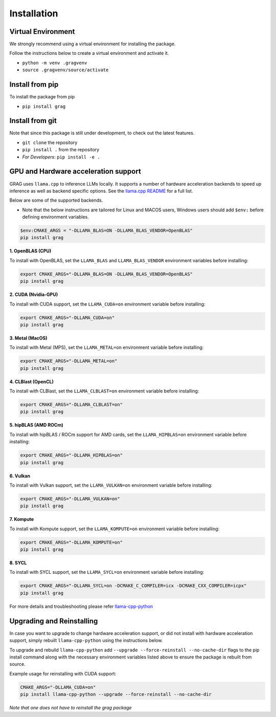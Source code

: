Installation
===============

Virtual Environment
^^^^^^^^^^^^^^^^^^^^

We strongly recommend using a virtual environment for installing the package.

Follow the instructions below to create a virtual environment and activate it.

* ``python -m venv .gragvenv``
* ``source .gragvenv/source/activate``

Install from pip
^^^^^^^^^^^^^^^^^^

To install the package from pip

* ``pip install grag``

Install from git
^^^^^^^^^^^^^^^^^

Note that since this package is still under development, to check out the latest features.

* ``git clone`` the repository
* ``pip install .`` from the repository
* *For Developers*: ``pip install -e .``


GPU and Hardware acceleration support
^^^^^^^^^^^^^^^^^^^^^^^^^^^^^^^^^^^^^^

GRAG uses ``llama.cpp`` to inference LLMs locally. It supports a number of hardware acceleration backends to speed up
inference as well as backend specific options. See the
`llama.cpp README <https://github.com/ggerganov/llama.cpp#build>`_ for a full list.

Below are some of the supported backends.

* Note that the below instructions are tailored for Linux and MACOS users, Windows users should add ``$env:`` before
  defining environment variables.

.. code-block:: console

    $env:CMAKE_ARGS = "-DLLAMA_BLAS=ON -DLLAMA_BLAS_VENDOR=OpenBLAS"
    pip install grag

**1. OpenBLAS (CPU)**

To install with OpenBLAS, set the ``LLAMA_BLAS`` and ``LLAMA_BLAS_VENDOR`` environment variables before installing:

.. code-block:: bash

    export CMAKE_ARGS="-DLLAMA_BLAS=ON -DLLAMA_BLAS_VENDOR=OpenBLAS"
    pip install grag


**2. CUDA (Nvidia-GPU)**

To install with CUDA support, set the ``LLAMA_CUDA=on`` environment variable before installing:

.. code-block:: bash

    export CMAKE_ARGS="-DLLAMA_CUDA=on"
    pip install grag


**3. Metal (MacOS)**

To install with Metal (MPS), set the ``LLAMA_METAL=on`` environment variable before installing:

.. code-block:: bash

    export CMAKE_ARGS="-DLLAMA_METAL=on"
    pip install grag


**4. CLBlast (OpenCL)**

To install with CLBlast, set the ``LLAMA_CLBLAST=on`` environment variable before installing:

.. code-block:: bash

    export CMAKE_ARGS="-DLLAMA_CLBLAST=on"
    pip install grag


**5. hipBLAS (AMD ROCm)**

To install with hipBLAS / ROCm support for AMD cards, set the ``LLAMA_HIPBLAS=on`` environment variable before installing:

.. code-block:: bash

    export CMAKE_ARGS="-DLLAMA_HIPBLAS=on"
    pip install grag


**6. Vulkan**

To install with Vulkan support, set the ``LLAMA_VULKAN=on`` environment variable before installing:

.. code-block:: bash

    export CMAKE_ARGS="-DLLAMA_VULKAN=on"
    pip install grag


**7. Kompute**

To install with Kompute support, set the ``LLAMA_KOMPUTE=on`` environment variable before installing:

.. code-block:: bash

    export CMAKE_ARGS="-DLLAMA_KOMPUTE=on"
    pip install grag


**8. SYCL**

To install with SYCL support, set the ``LLAMA_SYCL=on`` environment variable before installing:

.. code-block:: bash

    export CMAKE_ARGS="-DLLAMA_SYCL=on -DCMAKE_C_COMPILER=icx -DCMAKE_CXX_COMPILER=icpx"
    pip install grag


For more details and troubleshooting please refer  `llama-cpp-python <https://github.com/abetlen/llama-cpp-python>`_

Upgrading and Reinstalling
^^^^^^^^^^^^^^^^^^^^^^^^^^^^
In case you want to upgrade to change hardware acceleration support, or did not install with hardware acceleration
support, simply rebuilt ``llama-cpp-python`` using the instructions below.

To upgrade and rebuild ``llama-cpp-python`` add ``--upgrade --force-reinstall --no-cache-dir``
flags to the pip install command along with the necessary environment variables listed above
to ensure the package is rebuilt from source.

Example usage for reinstalling with CUDA support:

.. code-block:: console

    CMAKE_ARGS="-DLLAMA_CUDA=on"
    pip install llama-cpp-python --upgrade --force-reinstall --no-cache-dir


`Note that one does not have to reinstall the grag package`
